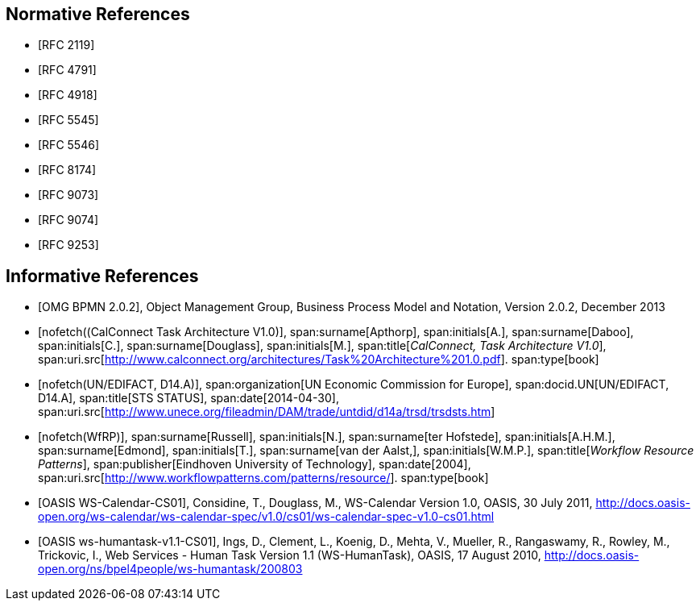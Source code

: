 
[bibliography]
== Normative References

* [[[RFC2119,RFC 2119]]]
* [[[RFC4791,RFC 4791]]]
* [[[RFC4918,RFC 4918]]]
* [[[RFC5545,RFC 5545]]]
* [[[RFC5546,RFC 5546]]]
* [[[RFC8174,RFC 8174]]]
* [[[RFC9073,RFC 9073]]]
* [[[RFC9074,RFC 9074]]]
* [[[RFC9253,RFC 9253]]]

[bibliography]
== Informative References

* [[[BPMN,OMG BPMN 2.0.2]]], Object Management Group, Business Process Model and Notation, Version 2.0.2, December 2013

* [[[TARCH,nofetch((CalConnect Task Architecture V1.0)]]],
span:surname[Apthorp], span:initials[A.],
span:surname[Daboo], span:initials[C.],
span:surname[Douglass], span:initials[M.],
span:title[_CalConnect, Task Architecture V1.0_],
span:uri.src[http://www.calconnect.org/architectures/Task%20Architecture%201.0.pdf].
span:type[book]

* [[[EDISTS,nofetch(UN/EDIFACT, D14.A)]]],
span:organization[UN Economic Commission for Europe],
span:docid.UN[UN/EDIFACT, D14.A],
span:title[STS STATUS],
span:date[2014-04-30],
span:uri.src[http://www.unece.org/fileadmin/DAM/trade/untdid/d14a/trsd/trsdsts.htm]

* [[[WfRP,nofetch(WfRP)]]],
span:surname[Russell], span:initials[N.],
span:surname[ter Hofstede], span:initials[A.H.M.],
span:surname[Edmond], span:initials[T.],
span:surname[van der Aalst,], span:initials[W.M.P.],
span:title[_Workflow Resource Patterns_],
span:publisher[Eindhoven University of Technology],
span:date[2004],
span:uri.src[http://www.workflowpatterns.com/patterns/resource/].
span:type[book]


* [[[WSCal,OASIS WS-Calendar-CS01]]], Considine, T., Douglass, M., WS-Calendar Version 1.0, OASIS, 30 July 2011, http://docs.oasis-open.org/ws-calendar/ws-calendar-spec/v1.0/cs01/ws-calendar-spec-v1.0-cs01.html

* [[[WSHT,OASIS ws-humantask-v1.1-CS01]]], Ings, D., Clement, L., Koenig, D., Mehta, V., Mueller, R., Rangaswamy, R., Rowley, M., Trickovic, I., Web Services - Human Task Version 1.1 (WS-HumanTask), OASIS, 17 August 2010, http://docs.oasis-open.org/ns/bpel4people/ws-humantask/200803

